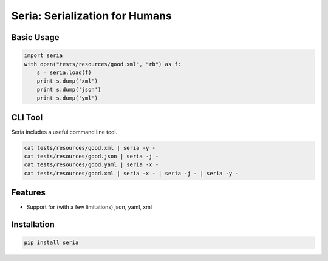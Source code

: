 Seria: Serialization for Humans
===============================
.. image:: https://img.shields.io/pypi/v/seria.svg
    :target: https://pypi.python.org/pypi/seria

.. image:: https://img.shields.io/pypi/dm/seria.svg
        :target: https://pypi.python.org/pypi/seria

.. image:: https://travis-ci.org/rtluckie/seria.svg?branch=master
    :target: https://travis-ci.org/rtluckie/seria

Basic Usage
-----------

.. code-block:: python

    import seria
    with open("tests/resources/good.xml", "rb") as f:
        s = seria.load(f)
        print s.dump('xml')
        print s.dump('json')
        print s.dump('yml')

CLI Tool
-----------
Seria includes a useful command line tool.

.. code-block:: bash
    
    cat tests/resources/good.xml | seria -y -
    cat tests/resources/good.json | seria -j -
    cat tests/resources/good.yaml | seria -x -
    cat tests/resources/good.xml | seria -x - | seria -j - | seria -y -


Features
--------

- Support for (with a few limitations) json, yaml, xml

Installation
------------

.. code-block:: bash

    pip install seria